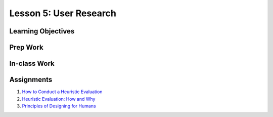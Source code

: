 Lesson 5: User Research
=======================

Learning Objectives
-------------------

Prep Work
---------

In-class Work
-------------

Assignments
-----------

1. `How to Conduct a Heuristic Evaluation <https://www.interaction-design.org/literature/article/heuristic-evaluation-how-to-conduct-a-heuristic-evaluation/>`_
2. `Heuristic Evaluation: How and Why <https://youtu.be/YZq7nKR9BWw/>`_
3. `Principles of Designing for Humans <https://www.edx.org/course/principles-of-designing-for-humans/>`_

